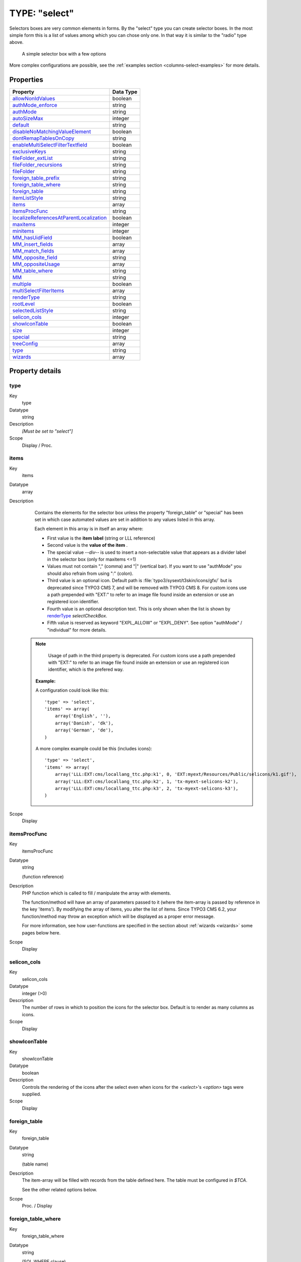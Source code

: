 ﻿.. include:: ../../../Includes.txt


.. _columns-select:

TYPE: "select"
^^^^^^^^^^^^^^

Selectors boxes are very common elements in forms. By the "select"
type you can create selector boxes. In the most simple form this is a
list of values among which you can chose only one. In that way it is
similar to the "radio" type above.

.. figure:: ../../../Images/TypeSelectLogin.png
   :alt: A simple selector box

   A simple selector box with a few options

More complex configurations are possible, see the
:ref:`examples section <columns-select-examples>` for more details.


.. only:: html

   .. contents::
      :local:
      :depth: 1


.. _columns-select-properties:

Properties
""""""""""

.. container:: ts-properties

   ========================================= =========
   Property                                  Data Type
   ========================================= =========
   `allowNonIdValues`_                       boolean
   `authMode\_enforce`_                      string
   `authMode`_                               string
   `autoSizeMax`_                            integer
   `default`_                                string
   `disableNoMatchingValueElement`_          boolean
   `dontRemapTablesOnCopy`_                  string
   `enableMultiSelectFilterTextfield`_       boolean
   `exclusiveKeys`_                          string
   `fileFolder\_extList`_                    string
   `fileFolder\_recursions`_                 string
   `fileFolder`_                             string
   `foreign\_table\_prefix`_                 string
   `foreign\_table\_where`_                  string
   `foreign\_table`_                         string
   `itemListStyle`_                          string
   `items`_                                  array
   `itemsProcFunc`_                          string
   `localizeReferencesAtParentLocalization`_ boolean
   `maxitems`_                               integer
   `minitems`_                               integer
   `MM\_hasUidField`_                        boolean
   `MM\_insert\_fields`_                     array
   `MM\_match\_fields`_                      array
   `MM\_opposite\_field`_                    string
   `MM\_oppositeUsage`_                      array
   `MM\_table\_where`_                       string
   `MM`_                                     string
   `multiple`_                               boolean
   `multiSelectFilterItems`_                 array
   `renderType`_                             string
   `rootLevel`_                              boolean
   `selectedListStyle`_                      string
   `selicon\_cols`_                          integer
   `showIconTable`_                          boolean
   `size`_                                   integer
   `special`_                                string
   `treeConfig`_                             array
   `type`_                                   string
   `wizards`_                                array
   ========================================= =========

Property details
""""""""""""""""

.. only:: html

   .. contents::
      :local:
      :depth: 1



.. _columns-select-properties-type:

type
~~~~

.. container:: table-row

   Key
         type

   Datatype
         string

   Description
         *[Must be set to "select"]*

   Scope
         Display / Proc.



.. _columns-select-properties-items:

items
~~~~~

.. container:: table-row

   Key
         items

   Datatype
         array

   Description
         Contains the elements for the selector box unless the property
         "foreign\_table" or "special" has been set in which case automated
         values are set in addition to any values listed in this array.

         Each element in this array is in itself an array where:

         - First value is the  **item label** (string or LLL reference)

         - Second value is the  **value of the item** .

         - The special value `--div--` is used to insert a non-selectable value
           that appears as a divider label in the selector box (only for maxitems
           <=1)

         - Values must not contain "," (comma) and "\|" (vertical bar). If you
           want to use "authMode" you should also refrain from using ":" (colon).

         - Third value is an optional icon. Default path is
           :file:`typo3/sysext/t3skin/icons/gfx/` but is deprecated since TYPO3 CMS 7,
           and will be removed with TYPO3 CMS 8.
           For custom icons use a path prepended with "EXT:" to refer to an image
           file found inside an extension or use an registered icon identifier.

         - Fourth value is an optional description text. This is only shown when
           the list is shown by `renderType`_ `selectCheckBox`.

         - Fifth value is reserved as keyword "EXPL\_ALLOW" or "EXPL\_DENY". See
           option "authMode" / "individual" for more details.

        .. note::

            Usage of path in the third property is deprecated.
            For custom icons use a path prepended with "EXT:" to refer to an image file
            found inside an extension or use an registered icon identifier, which is the
            prefered way.

         **Example:**

         A configuration could look like this::

                'type' => 'select',
                'items' => array(
                    array('English', ''),
                    array('Danish', 'dk'),
                    array('German', 'de'),
                )

         A more complex example could be this (includes icons)::

            'type' => 'select',
            'items' => array(
                array('LLL:EXT:cms/locallang_ttc.php:k1', 0, 'EXT:myext/Resources/Public/selicons/k1.gif'),
                array('LLL:EXT:cms/locallang_ttc.php:k2', 1, 'tx-myext-selicons-k2'),
                array('LLL:EXT:cms/locallang_ttc.php:k3', 2, 'tx-myext-selicons-k3'),
            )

   Scope
         Display



.. _columns-select-properties-itemsprocfunc:

itemsProcFunc
~~~~~~~~~~~~~

.. container:: table-row

   Key
         itemsProcFunc

   Datatype
         string

         (function reference)

   Description
         PHP function which is called to fill / manipulate the array with
         elements.

         The function/method will have an array of parameters passed to it
         (where the item-array is passed by reference in the key 'items'). By
         modifying the array of items, you alter the list of items.
         Since TYPO3 CMS 6.2, your function/method may throw an exception which
         will be displayed as a proper error message.

         For more information, see how user-functions are specified in the
         section about :ref:`wizards <wizards>` some pages below here.

   Scope
         Display



.. _columns-select-properties-selicon-cols:

selicon\_cols
~~~~~~~~~~~~~

.. container:: table-row

   Key
         selicon\_cols

   Datatype
         integer (>0)

   Description
         The number of rows in which to position the icons for the selector
         box. Default is to render as many columns as icons.

   Scope
         Display



.. _columns-select-properties-showIconTable:

showIconTable
~~~~~~~~~~~~~

.. container:: table-row

   Key
         showIconTable

   Datatype
         boolean

   Description
         Controls the rendering of the icons after the select even when icons
         for the `<select>`'s `<option>` tags were supplied.

   Scope
         Display



.. _columns-select-properties-foreign-table:

foreign\_table
~~~~~~~~~~~~~~

.. container:: table-row

   Key
         foreign\_table

   Datatype
         string

         (table name)

   Description
         The item-array will be filled with records from the table defined
         here. The table must be configured in `$TCA`.

         See the other related options below.

   Scope
         Proc. / Display



.. _columns-select-properties-foreign-table-where:

foreign\_table\_where
~~~~~~~~~~~~~~~~~~~~~

.. container:: table-row

   Key
         foreign\_table\_where

   Datatype
         string

         (SQL WHERE clause)

   Description
         The items from :ref:`foreign_table <columns-select-properties-foreign-table>`
         are selected with this WHERE-clause.

         The table is joined with the "pages"-table and items are selected only
         from pages where the user has read access! (Not checking DB mount
         limitations!)

         **Example:**

         .. code-block:: sql

            AND [foreign_table].pid = 0 ORDER BY [foreign_table].sorting

         **Markers:**

         You can use markers in the WHERE clause:

         - ###REC\_FIELD\_[*field name*]### - Any field of the current record.

           .. note::

              The field name part of the marker is not in upper case letters.
              It must match the exact case used in the database.

         - ###THIS\_UID### - is current element uid (zero if new).

         - ###CURRENT\_PID### - is the current page id (pid of the record).

         - ###SITEROOT###

         - ###PAGE\_TSCONFIG\_ID### - a value you can set from Page TSconfig
           dynamically.

         - ###PAGE\_TSCONFIG\_IDLIST### - a value you can set from Page TSconfig
           dynamically.

         - ###PAGE\_TSCONFIG\_STR### - a value you can set from Page TSconfig
           dynamically.

         The markers are preprocessed so that the value of CURRENT\_PID and
         PAGE\_TSCONFIG\_ID are always integers (default is zero),
         PAGE\_TSCONFIG\_IDLIST will always be a comma-separated list of
         integers (default is zero) and PAGE\_TSCONFIG\_STR will be
         addslashes'ed before substitution (default is blank string).

         More information about markers set by Page TSconfig can be found
         in the :ref:`TSconfig reference <t3tsconfig:pagetceformconfobj>`.

         See example below "Simple selector box with TSconfig markers".

   Scope
         Proc. / Display



.. _columns-select-properties-foreign-table-prefix:

foreign\_table\_prefix
~~~~~~~~~~~~~~~~~~~~~~

.. container:: table-row

   Key
         foreign\_table\_prefix

   Datatype
         string or LLL reference

   Description
         Label prefix to the title of the records from the foreign-table.

   Scope
         Display



.. _columns-select-properties-filefolder:

fileFolder
~~~~~~~~~~

.. container:: table-row

   Key
         fileFolder

   Datatype
         string

   Description
         Specifying a folder from where files are added to the item array.

         Specify the folder relative to the PATH\_site, possibly using the
         prefix "EXT:" to point to an extension folder.

         Files from the folder is selected recursively to the level specified
         by :ref:`fileFolder_recursions <columns-select-properties-filefolder-recursions>`
         and only files of the extension defined by
         :ref:`fileFolder_extList <columns-select-properties-filefolder-extlist>`
         is selected.

         Only the file reference relative to the "fileFolder" is stored.

         If the files are images (gif,png,jpg) they will be configured as icons
         (third parameter in items array).

         **Example:** ::

            'config' => array (
                'type' => 'select',
                'items' => array (
                    array('', 0),
                ),
                'fileFolder' => 'EXT:cms/tslib/media/flags/',
                'fileFolder_extList' => 'png,jpg,jpeg,gif',
                'fileFolder_recursions' => 0,
                'selicon_cols' => 8,
                'size' => 1,
                'minitems' => 0,
                'maxitems' => 1,
            )

   Scope
         Display / Proc



.. _columns-select-properties-filefolder-extlist:

fileFolder\_extList
~~~~~~~~~~~~~~~~~~~

.. container:: table-row

   Key
         fileFolder\_extList

   Datatype
         string

   Description
         List of extensions to select. If blank, all files are selected.
         Specify list in lowercase.

         See `\TYPO3\CMS\Core\Utility\GeneralUtility::getAllFilesAndFoldersInPath()`.

   Scope
         Display / Proc



.. _columns-select-properties-filefolder-recursions:

fileFolder\_recursions
~~~~~~~~~~~~~~~~~~~~~~

.. container:: table-row

   Key
         fileFolder\_recursions

   Datatype
         integer

   Description
         Depth of directory recursions. Default is 99. Specify in range from
         0-99.

         0 (zero) means no recursion into subdirectories.

         See `\TYPO3\CMS\Core\Utility\GeneralUtility::getAllFilesAndFoldersInPath()`.

   Scope
         Display / Proc



.. _columns-select-properties-allownonidvalues:

allowNonIdValues
~~~~~~~~~~~~~~~~

.. container:: table-row

   Key
         allowNonIdValues

   Datatype
         boolean

   Description
         **If "foreign\_table" is enabled:**

         If set, then values which are not integer ids will be allowed. May be
         needed if you use itemsProcFunc or just enter additional items in the
         items array to produce some string-value elements for the list.

         Notice: If you mix non-database relations with database relations like
         this, DO NOT use integers for values and DO NOT use "\_" (underscore)
         in values either!

         Notice: Will not work if you also use "MM" relations!

   Scope
         Proc.



.. _columns-select-properties-default:

default
~~~~~~~

.. container:: table-row

   Key
         default

   Datatype
         string

   Description
         Default value.

         If empty, the first element in the items array is selected.

   Scope
         Display / Proc.



.. _columns-select-properties-dontremaptablesoncopy:

dontRemapTablesOnCopy
~~~~~~~~~~~~~~~~~~~~~

.. container:: table-row

   Key
         dontRemapTablesOnCopy

   Datatype
         string

   Description
         (:ref:`See same feature for type="group" <columns-group-properties-dontremaptablesoncopy>`)

         Set it to the exact same value as :ref:`foreign_table <columns-select-properties-foreign-table>`
         if you don't want values to be remapped on copy.

   Scope
         Proc.



.. _columns-select-properties-rootlevel:

rootLevel
~~~~~~~~~

.. container:: table-row

   Key
         rootLevel

   Datatype
         boolean

   Description
         If set, the :ref:`foreign_table_where <columns-select-properties-foreign-table-where>`
         will be ignored and a "pid=0" will be added to the query to select only records
         from root level of the page tree.

   Scope
         Display



.. _columns-select-properties-mm:

MM
~~

.. container:: table-row

   Key
         MM

   Datatype
         string

         (table name)

   Description
         Means that the relation to the records of :ref:`foreign_table <columns-select-properties-foreign-table>`
         is done with a M-M relation with a third "join" table.

         That table has three columns as a minimum:

         - *uid\_local, uid\_foreign* for uids respectively.

         - *sorting* is a required field used for ordering the items

         - *sorting\_foreign* is required if the relation is bidirectional (see
           description and example below table)

         - *tablenames* is used if multiple tables are allowed in the relation.

         - *uid* (auto-incremented and PRIMARY KEY) may be used if you need the
           "multiple" feature (which allows the same record to be references
           multiple times in the box. See :ref:`MM_hasUidField <columns-select-properties-mm-hasuidfield>`.

         - Other fields may exist, in particular if
           :ref:`MM_match_fields <columns-select-properties-mm-match-fields>`
           is involved in the set up.

         **Example SQL #1:** (most simple MM table)

         .. code-block:: php

            CREATE TABLE user_testmmrelations_one_rel_mm (
              uid_local int(11) DEFAULT '0' NOT NULL,
              uid_foreign int(11) DEFAULT '0' NOT NULL,
              sorting int(11) DEFAULT '0' NOT NULL,

              KEY uid_local (uid_local),
              KEY uid_foreign (uid_foreign)
            );

         **Example SQL #2** (Advanced with UID field, "ident" used with
         :ref:`MM_match_fields <columns-select-properties-mm-match-fields>`
         and "sorting_foreign" for bidirectional MM relations):

         .. code-block:: php

            #
            # Table structure for table 'user_testmmrelations_two_rel_mm'
            #
            #
            CREATE TABLE user_testmmrelations_two_rel_mm (
              uid int(11) NOT NULL auto_increment,
              uid_local int(11) DEFAULT '0' NOT NULL,
              uid_foreign int(11) DEFAULT '0' NOT NULL,
              tablenames varchar(30) DEFAULT '' NOT NULL,
              sorting int(11) DEFAULT '0' NOT NULL,
              sorting_foreign int(11) DEFAULT '0' NOT NULL,
              ident varchar(30) DEFAULT '' NOT NULL,

              KEY uid_local (uid_local),
              KEY uid_foreign (uid_foreign),
              PRIMARY KEY (uid),
            );

         The field name of the config is not used for data-storage anymore but
         rather it's set to the number of records in the relation on each
         update, so the field should be an integer.

         .. note::

            Using MM relations you can ONLY store real relations for
            foreign tables in the list - no additional string values or non-record
            values.

         **MM relations and flexforms**

         MM relations has been tested to work with flexforms if not in a
         repeated element in a section. See example below.

   Scope
         Proc.



.. _columns-select-properties-mm-opposite-field:

MM\_opposite\_field
~~~~~~~~~~~~~~~~~~~

.. container:: table-row

   Key
         MM\_opposite\_field

   Datatype
         string

         (field name)

   Description
         If you want to make a MM relation editable from the foreign side
         (bidirectional) of the relation as well, you need to set
         `MM_opposite_field` on the foreign side to the field name on the local
         side.

         E.g. if the field "companies.employees" is your local side and you
         want to make the same relation editable from the foreign side of the
         relation in a field called persons.employers, you would need to set
         the `MM_opposite_field` value of the TCA configuration of the
         persons.employers field to the string "employees".

         .. note::

            Bidirectional references only get registered once on the
            native side in "sys\_refindex".

   Scope
         Proc.



.. _columns-select-properties-mm-match-fields:

MM\_match\_fields
~~~~~~~~~~~~~~~~~

.. container:: table-row

   Key
         MM\_match\_fields

   Datatype
         array

   Description
         Array of field=>value pairs to both insert and match against when
         writing/reading MM relations.

   Scope
         Display / Proc.



.. _columns-select-properties-mm-opposite-usage:
.. _columns-select-properties-mm-oppositeusage:

MM\_oppositeUsage
~~~~~~~~~~~~~~~~~

.. container:: table-row

   Key
         MM\_oppositeUsage

   Datatype
         array

   Description
         *(Since TYPO3 CMS 6.2)*

         In a MM bidirectional relation using
         :ref:`match fields <columns-select-properties-mm-match-fields>`
         the opposite side needs to know about the match fields for
         certain operations (for example, when a copy is created in a
         workspace) so that relations are carried over with the correct
         information.

         `MM_oppositeUsage` is an array which references which
         fields contain the references to the opposite side, so that they
         can be queried for match field configuration.

         This is used by the Core for system categories. Whenever a table
         is registered as being categorizable, an entry in `MM_oppositeUsage`
         is created for the "sys_category" table.

         **Example**

         With "pages", "tt_content" and "sys_file_metadata" all registered
         as categorizable (using the default name of "categories" for the
         relations field) plus extension "examples" installed, the TCA
         for "sys_category" contains the following definition once
         fully assembled:

         .. code-block:: php

         	$GLOBALS['TCA']['sys_category']['columns']['items']['config']['MM_oppositeUsage'] = array(
         		'pages' => array('tx_examples_cats', 'categories'),
         		'sys_file_metadata' => array('categories'),
         		'tt_content' => array('categories'),
         	)

   Scope
         Proc.



.. _columns-select-properties-mm-insert-fields:

MM\_insert\_fields
~~~~~~~~~~~~~~~~~~

.. container:: table-row

   Key
         MM\_insert\_fields

   Datatype
         array

   Description
         Array of field=>value pairs to insert when writing new MM relations

   Scope
         Proc.



.. _columns-select-properties-mm-table-where:

MM\_table\_where
~~~~~~~~~~~~~~~~

.. container:: table-row

   Key
         MM\_table\_where

   Datatype
         string (SQL WHERE)

   Description
         Additional where clause used when reading MM relations.

   Scope
         Display



.. _columns-select-properties-mm-hasuidfield:

MM\_hasUidField
~~~~~~~~~~~~~~~

.. container:: table-row

   Key
         MM\_hasUidField

   Datatype
         boolean

   Description
         If the "multiple" feature is used with MM relations you MUST set this
         value to true and include a UID field! Otherwise sorting and removing
         relations will be buggy.

   Scope
         Proc.



.. _columns-select-properties-special:

special
~~~~~~~

.. container:: table-row

   Key
         special

   Datatype
         string

         (any of keywords)

   Description
         This configures the selector box to fetch content from some predefined
         internal source. These are the possibilities:

         - **tables** - the list of TCA tables is added to the selector
           (excluding "adminOnly" tables).

         - **pagetypes** - all "doktype"-values for the "pages" table are added.

         - **exclude** - the list of "excludeFields" as found in $TCA is added.

         - **modListGroup** - module-lists added for groups.

         - **modListUser** - module-lists added for users.

         - **explicitValues** – List values that require explicit permissions to
           be allowed or denied. (See :ref:`authMode <columns-select-properties-authmode>`).

         - **languages** – List system languages ("sys\_language" records from page
           tree root + Default language)

         - **custom** – Custom values set by backend modules (see
           `TYPO3_CONF_VARS[BE][customPermOptions]`)

         As you might have guessed these options are used for backend user
         management and pretty worthless for most other purposes.

   Scope
         Display / Proc.



.. _columns-select-properties-size:

size
~~~~

.. container:: table-row

   Key
         size

   Datatype
         integer

   Description
         Height of the selector box in TCEforms.

   Scope
         Display



.. _columns-select-properties-autosizemax:

autoSizeMax
~~~~~~~~~~~

.. container:: table-row

   Key
         autoSizeMax

   Datatype
         integer

   Description
         If set, then the height of multiple-item selector boxes (maxitems > 1)
         will automatically be adjusted to the number of selected elements,
         however never less than "size" and never larger than the integer value
         of "autoSizeMax" itself (takes precedence over "size"). So
         "autoSizeMax" is the maximum height the selector can ever reach.

   Scope
         Display



.. _columns-select-properties-selectedliststyle:

selectedListStyle
~~~~~~~~~~~~~~~~~

.. container:: table-row

   Key
         selectedListStyle

   Datatype
         string

   Description
         If set, this will override the default style of the selector box with
         selected items (which is "width:200px").

         Applies for when maxitems is > 1

   Scope
         Display



.. _columns-select-properties-itemliststyle:

itemListStyle
~~~~~~~~~~~~~

.. container:: table-row

   Key
         itemListStyle

   Datatype
         string

   Description
         If set, this will override the default style of the selector box with
         available items to select (which is "width:200px").

         Applies for when maxitems is > 1

   Scope
         Display



.. _columns-select-properties-rendertype:

renderType
~~~~~~~~~~

.. container:: table-row

   Key
         renderType

   Datatype
         string (any of keywords)

   Description
         This setting specifies how the select field should be displayed. Available options are:

         - ``selectSingle`` - Normal select field for selecting a single value.
         - ``selectSingleBox`` - Normal select field for selecting multiple values.
         - ``selectCheckBox`` - List of checkboxes for selecting muliple values.
         - ``selectMultipleSideBySide`` - Two select fields, items can be selected from the right
           field, selected items are displayed in the left select.
         - ``selectTree`` - A tree for selecting hierarchical data.

         .. note::

            Properties "maxitems" and "minitems" are not enforced in the browser
            for any of the render types here! However they will be on the server.
            It is recommended to set "minitems" to zero and "maxitems" to a very
            large number exceeding the possible number of values you can select
            (for instance set it to 1000 or so).

   Scope
         Display



.. _columns-select-properties-treeconfig:

treeConfig
~~~~~~~~~~

.. container:: table-row

   Key
         treeConfig

   Datatype
         (configuration options)

   Description
         Configuration if the `renderType`_
         is set to "selectTree". Either `childrenField` or `parentField`
         has to be set - `childrenField` takes precedence.

         **Sub-properties:**

         - **childrenField (string)** : Field name of the foreign\_table that
           references the uid of the child records (either child

         - **parentField (string)** : Field name of the foreign\_table that
           references the uid of the parent record

         - **rootUid (integer, optional)** : uid of the record that shall be
           considered as the root node of the tree. In general this might be set
           by Page TSconfig

         - **appearance (array, optional)** :

           - **showHeader (boolean)** : Whether to show the header of the tree that
             contains a field to filter the records and allows to expand or
             collapse all nodes

           - **expandAll (boolean)** : Whether to show the tree with all nodes
             expanded

           - **maxLevels (integer)** : The maximal amount of levels to be rendered
             (can be used to stop possible recursions)

           - **nonSelectableLevels (list, default "0")** : Comma-separated list of
             levels that will not be selectable, by default the root node (which is
             "0") cannot be selected

           - **allowRecursiveMode (boolean)** : If set to `true`, the selection
             of a node will trigger the selection of all child nodes too (recursively).

           - **width** *(since TYPO3 CMS 6.0)*: Set a custom width of the tree select field in pixels.

   Scope
         Display



.. _columns-select-properties-multiple:

multiple
~~~~~~~~

.. container:: table-row

   Key
         multiple

   Datatype
         boolean

   Description
         Allows the *same item* more than once in a list.

         If used with bidirectional MM relations it must be set for both the
         native and foreign field configuration. Also, with MM relations in
         general you must use a UID field in the join table, see description
         for "MM"

   Scope
         Display / Proc.



.. _columns-select-properties-maxitems:

maxitems
~~~~~~~~

.. container:: table-row

   Key
         maxitems

   Datatype
         integer > 0

   Description
         Maximum number of items in the selector box. (Default = 1)

         .. note::

            Property maxitems is ignored if `renderType`_ `selectSingle` is set.
            To select multiple Items, change the field from 'int(11) DEFAULT '0' NOT NULL,' to 'varchar(255) DEFAULT '' NOT NULL' in the ext_tables.sql

   Scope
         Display / Proc



.. _columns-select-properties-minitems:

minitems
~~~~~~~~

.. container:: table-row

   Key
         minitems

   Datatype
         integer > 0

   Description
         Minimum number of items in the selector box. (Default = 0)

   Scope
         Display



.. _columns-select-properties-wizards:

wizards
~~~~~~~

.. container:: table-row

   Key
         wizards

   Datatype
         array

   Description
         See the :ref:`wizards section <wizards>` for more information.

   Scope
         Display



.. _columns-select-properties-disablenomatchingvalueelement:

disableNoMatchingValueElement
~~~~~~~~~~~~~~~~~~~~~~~~~~~~~

.. container:: table-row

   Key
         disableNoMatchingValueElement

   Datatype
         boolean

   Description
         If set, then no element is inserted if the current value does not
         match any of the existing elements. A corresponding options is also
         found in Page TSconfig.

   Scope
         Display



.. _columns-select-properties-enablemultiselectfiltertextfield:

enableMultiSelectFilterTextfield
~~~~~~~~~~~~~~~~~~~~~~~~~~~~~~~~

.. container:: table-row

   Key
         enableMultiSelectFilterTextfield

   Datatype
         boolean

   Description
         *(Since TYPO3 CMS 6.2)*

         If set, a textual field is shown above the available
         items in which one can type words to filter the list
         of available items.

         Applies only when :ref:`maxitems <columns-select-properties-maxitems>` is > 1.

         See :ref:`example and screenshot below <columns-select-properties-multiselectfilteritems>`.

   Scope
         Display



.. _columns-select-properties-multiselectfilteritems:

multiSelectFilterItems
~~~~~~~~~~~~~~~~~~~~~~

.. container:: table-row

   Key
         multiSelectFilterItems

   Datatype
         array

   Description
         *(Since TYPO3 CMS 6.2)*

         Contains predefined elements for the filter field enabled by
         :ref:`enableMultiSelectFilterTextfield <columns-select-properties-enablemultiselectfiltertextfield>`.
         On selecting a item, the list of available items
         gets automatically filtered.

         Each element in this array is in itself an array where:

         - First value is the  **filter value of the item** .

         - Second value is the  **item label** (string or LLL reference)

         **Example:**

         A configuration could look like this:

         .. code-block:: php

			'related_content' => array(
				'label' => 'LLL:EXT:examples/Resources/Private/Language/locallang_db.xlf:tx_examples_haiku.related_content',
				'config' => array(
					'type' => 'select',
					'foreign_table' => 'tt_content',
					'foreign_table_where' => 'ORDER BY header ASC',
					'size' => 5,
					'minitems' => 0,
					'maxitems' => 999,
					'enableMultiSelectFilterTextfield' => TRUE,
					'multiSelectFilterItems' => array(
						array(
							'image',
							'LLL:EXT:examples/Resources/Private/Language/locallang_db.xlf:tx_examples_haiku.related_content.image'
						),
						array(
							'typo3',
							'LLL:EXT:examples/Resources/Private/Language/locallang_db.xlf:tx_examples_haiku.related_content.typo3'
						),
					)
				)
			)

         And this is the result:

         .. figure:: ../../../Images/TypeSelectItemsFilter.png
            :alt: Filtering available items

            Filtering available items with both predefined keywords and free input

         Applies only when :ref:`maxitems <columns-select-properties-maxitems>` is > 1.

   Scope
         Display


.. _columns-select-properties-authmode:

authMode
~~~~~~~~

.. container:: table-row

   Key
         authMode

   Datatype
         string keyword

   Description
         Authorization mode for the selector box. Keywords are:

         - **explicitAllow** – All static values from the "items" array of the
           selector box will be added to a matrix in the backend user
           configuration where a value must be explicitlyselected if a user
           (other than admin) is allowed to use it!)

         - **explicitDeny** – All static values from the "items" array of the
           selector box will be added to a matrix in the backend user
           configuration where a value must be explicitlyselected if a user
           should be denied access.

         - **individual** – State is individually set for each item in the
           selector box. This is done by the keywords " **EXPL\_ALLOW** " and "
           **EXPL\_DENY** " entered at the 5. position in the item array (see
           "items" configuration above). Items without any of these keywords can
           be selected as usual without any access restrictions applied.

         **Notice:** The authentication modes will work only with values that
         are statically present in the "items" configuration. Any values added
         from foreign tables, file folder or by user processing will  *not* be
         configurable and the evaluation of such values is not guaranteed for!

         **maxitems > 1**

         "authMode" works also for selector boxes with maxitems > 1. In this
         case the list of values is traversed and each value is evaluated. Any
         disallowed values will be removed.

         If all submitted values turns out to be removed the result will be
         that the field is not written – basically leaving the old value. For
         maxitems <=1 (single value) this means that a non-allowed value is
         just not written. For multiple values (maxitems >1) it depends on
         whether any elements are left in the list after evaluation of each
         value.

   Scope
         Display / Proc



.. _columns-select-properties-authmode-enforce:

authMode\_enforce
~~~~~~~~~~~~~~~~~

.. container:: table-row

   Key
         authMode\_enforce

   Datatype
         string keyword

   Description
         Various additional enforcing options for
         :ref:`authMode <columns-select-properties-authmode>`.

         Keywords are:

         - **strict** - If set, then permission to edit the record will be
           granted only if the "authMode" evaluates OK. The default is that a
           record having an authMode configured field with a "non-allowed" value
           can be edited – just the value of the authMode field cannot be set to
           a value that is not allowed. **Notice:** This works only when maxitems
           <=1 (and no MM relations) since the "raw" value in the record is all
           that is evaluated!

   Scope
         Display / Proc



.. _columns-select-properties-exclusivekeys:

exclusiveKeys
~~~~~~~~~~~~~

.. container:: table-row

   Key
         exclusiveKeys

   Datatype
         string (list of)

   Description
         List of keys that exclude any other keys in a select box where
         multiple items could be selected.

         "Show at any login" of "fe\_groups" (tables "pages" and "tt\_content")
         is an example where such a configuration is used.

   Scope
         Display / Proc.



.. _columns-select-properties-localizereferencesatparentlocalization:

localizeReferencesAtParentLocalization
~~~~~~~~~~~~~~~~~~~~~~~~~~~~~~~~~~~~~~

.. container:: table-row

   Key
         localizeReferencesAtParentLocalization

   Datatype
         boolean

   Description
         Defines whether referenced records should be localized when the
         current record gets localized (mostly used in Inline Relational Record
         Editing)

   Scope
         Proc.


Here follow some code listings as examples:


.. _columns-select-examples:

Examples
""""""""

.. _columns-select-examples-simple:

Example - A simple selector box:
~~~~~~~~~~~~~~~~~~~~~~~~~~~~~~~~

This is the most simple selector box you can get. It contains a static
set of options you can select from:

.. figure:: ../../../Images/TypeSelectSimpleOptions.png
   :alt: A simple selector box

   A simple selector box with a few options and a divider

And here's the corresponding code:

.. code-block:: php

   'tx_examples_options' => array (
           'exclude' => 0,
           'label' => 'LLL:EXT:examples/locallang_db.xml:fe_users.tx_examples_options',
           'config' => array (
                   'type' => 'select',
                   'renderType' => 'selectSingle',
                   'items' => array (
                           array('LLL:EXT:examples/locallang_db.xml:fe_users.tx_examples_options.I.0', '1'),
                           array('LLL:EXT:examples/locallang_db.xml:fe_users.tx_examples_options.I.1', '2'),
                           array('LLL:EXT:examples/locallang_db.xml:fe_users.tx_examples_options.I.2', '--div--'),
                           array('LLL:EXT:examples/locallang_db.xml:fe_users.tx_examples_options.I.3', '3'),
                   ),
                   'size' => 1,
                   'maxitems' => 1,
           )
   ),

In the configuration the elements are configured by the "items" array.
Each entry in the array contains pairs of label/value. Notice the
third entry of the "items" array. It defines a *divider*. This value
cannot be selected. It only helps to divide the list of options with a
label indicating a new section.


.. _columns-select-examples-simple-markers:

Simple selector box with TSconfig markers
~~~~~~~~~~~~~~~~~~~~~~~~~~~~~~~~~~~~~~~~~

This example shows the use of markers inside the
:ref:`foreign_table_where <columns-select-properties-foreign-table-where>`
property and how the corresponding TSconfig must be set up.

In the TCA definition of the "haiku" table ("examples" extension)
there is a simple select field to create a reference to a page in the
"pages" table:

.. code-block:: php

   'reference_page' => array(
           'label' => 'LLL:EXT:examples/locallang_db.xml:tx_examples_haiku.reference_page',
           'config' => array(
                   'type' => 'select',
                   'renderType' => 'selectSingle',
                   'foreign_table' => 'pages',
                   'foreign_table_where' => "AND pages.title LIKE '%###PAGE_TSCONFIG_STR###%'",
                   'size' => 1,
                   'minitems' => 0,
                   'maxitems' => 1
           ),
   ),

Without any TSconfig, the selector will display a full list of pages:

.. figure:: ../../../Images/TypeSelectHaikuAllPages.png
   :alt: Page selector with full list

   The page selector showing all existing pages

Let's add the following bit of Tsconfig to the page containing our
"haiku" record:

.. code-block:: typoscript

   TCEFORM.tx_examples_haiku.reference_page.PAGE_TSCONFIG_STR = image

The list of pages that we can select from is now reduced to:

.. figure:: ../../../Images/TypeSelectHaikuLimitedPages.png
   :alt: Page selector with restricted list

   The page selector showing only pages with "image" in their title


.. _columns-select-examples-multiple:

A multiple value selector with contents from a database table
~~~~~~~~~~~~~~~~~~~~~~~~~~~~~~~~~~~~~~~~~~~~~~~~~~~~~~~~~~~~~

The user group selector is based on the fe\_groups table. It appears
as a multiple selector:

.. figure:: ../../../Images/TypeSelectUserGroups.png
   :alt: List of user groups

   User groups selector in the access rights configuration

The corresponding TCA configuration:

.. code-block:: php

	'fe_group' => array(
		'exclude' => 1,
		'label' => 'LLL:EXT:lang/locallang_general.xlf:LGL.fe_group',
		'config' => array(
			'type' => 'select',
			'size' => 5,
			'maxitems' => 20,
			'items' => array(
				array(
					'LLL:EXT:lang/locallang_general.xlf:LGL.hide_at_login',
					-1
				),
				array(
					'LLL:EXT:lang/locallang_general.xlf:LGL.any_login',
					-2
				),
				array(
					'LLL:EXT:lang/locallang_general.xlf:LGL.usergroups',
					'--div--'
				)
			),
			'exclusiveKeys' => '-1,-2',
			'foreign_table' => 'fe_groups',
			'foreign_table_where' => 'ORDER BY fe_groups.title'
		)
	),

The value stored in the database will be a  *comma-separated list of uid numbers*
of the selected records.

An interesting point of this example is that it shows that static
values can be mixed with values fetched from a database table.


.. _columns-select-examples-lookup:

Using a look up table for single value
~~~~~~~~~~~~~~~~~~~~~~~~~~~~~~~~~~~~~~

In this case the selector box looks up languages in a static table
from an extension "static\_info\_tables":

.. figure:: ../../../Images/TypeSelectLookupTable.png
   :alt: List of languages

   Language selector based on the static_languages table

The configuration looks like this (taken from the "sys\_language" table):

.. code-block:: php

	'static_lang_isocode' => array(
		'exclude' => 1,
		'label' => 'LLL:EXT:lang/locallang_tca.xlf:sys_language.isocode',
		'displayCond' => 'EXT:static_info_tables:LOADED:true',
		'config' => array(
			'type' => 'select',
                   	'renderType' => 'selectSingle',
			'items' => array(
				array('', 0)
			),
			'foreign_table' => 'static_languages',
			'foreign_table_where' => 'AND static_languages.pid=0 ORDER BY static_languages.lg_name_en',
			'size' => 1,
			'minitems' => 0,
			'maxitems' => 1
		)
	),

Notice how a condition is set that this box should only be displayed
*if* the extension it relies on exists! This is very important since
otherwise the table will not be in the database and we will get SQL
errors.


.. _columns-select-examples-grsp:

Render the General Record Storage Page selector as a tree of page
~~~~~~~~~~~~~~~~~~~~~~~~~~~~~~~~~~~~~~~~~~~~~~~~~~~~~~~~~~~~~~~~~

The following configuration change:

.. code-block:: php

   $tempConfiguration = array(
      'type' => 'select',
      'foreign_table' => 'pages',
      'size' => 10,
      'renderType' => 'selectTree',
      'treeConfig' => array(
              'expandAll' => true,
              'parentField' => 'pid',
              'appearance' => array(
                      'showHeader' => TRUE,
              ),
      ),
   );
   $TCA['pages']['columns']['storage_pid']['config'] = array_merge(
      $TCA['pages']['columns']['storage_pid']['config'],
      $tempConfiguration
   );

will transform the General Record Storage Page selector into:

.. figure:: ../../../Images/TypeSelectGeneralStorageAsTree.png
   :alt: The general storage selector as a tree

   The general storage page selector modified to render as a page tree


.. _columns-select-examples-wizards:

Adding wizards
~~~~~~~~~~~~~~

This example shows how wizards can be added to a selector box. The
three typical wizards for a selector box is edit, add and list items.
This enables the user to create new items in the look up table while
being right at the selector box where he wants to select them:

The configuration is rather long and looks like this (note that
wizards are not exclusively available for selector boxes!):

.. code-block:: php
   :emphasize-lines: 11-48

	'file_mountpoints' => array(
		'label' => 'LLL:EXT:lang/locallang_tca.xlf:be_users.options_file_mounts',
		'config' => array(
			'type' => 'select',
			'foreign_table' => 'sys_filemounts',
			'foreign_table_where' => ' AND sys_filemounts.pid=0 ORDER BY sys_filemounts.title',
			'size' => '3',
			'maxitems' => 25,
			'autoSizeMax' => 10,
			'wizards' => array(
				'_VERTICAL' => 1,
				'edit' => array(
					'type' => 'popup',
					'title' => 'LLL:EXT:lang/locallang_tca.xlf:file_mountpoints_edit_title',
					'module' => array(
						'name' => 'wizard_edit',
					),
					'icon' => 'edit2.gif',
					'popup_onlyOpenIfSelected' => 1,
					'JSopenParams' => 'height=350,width=580,status=0,menubar=0,scrollbars=1'
				),
				'add' => array(
					'type' => 'script',
					'title' => 'LLL:EXT:lang/locallang_tca.xlf:file_mountpoints_add_title',
					'icon' => 'add.gif',
					'params' => array(
						'table' => 'sys_filemounts',
						'pid' => '0',
						'setValue' => 'prepend'
					),
					'module' => array(
						'name' => 'wizard_add'
					)
				),
				'list' => array(
					'type' => 'script',
					'title' => 'LLL:EXT:lang/locallang_tca.xlf:file_mountpoints_list_title',
					'icon' => 'list.gif',
					'params' => array(
						'table' => 'sys_filemounts',
						'pid' => '0'
					),
					'module' => array(
						'name' => 'wizard_list'
					)
				)
			)
		)
	),

See the :ref:`wizards section <wizards>` for more information.

.. figure:: ../../../Images/TypeSelectWizards.png
   :alt: A selector with wizards

   The file mount selector with add, edit and list wizards

Notice the configuration of :ref:`autoSizeMax <columns-select-properties-autosizemax>`.
This value will make the height of the selector boxes adjust themselves automatically depending
on the content in them.


.. _columns-select-examples-mm:

MM relations
~~~~~~~~~~~~

This example demonstrates the use of MM relations. In particular
they are used to relate system categories to a variety of other
records. As such it is necessary to keep track in the MM table of
the nature of each such record. This is achieved by using the
"fieldname" field, referenced in the :ref:`MM_match_fields <columns-select-properties-mm-match-fields>`
configuration.

The "tablenames" field is also used in the case where multiple
category relation fields are added to the same record type
(as happens to the "pages" table when the "examples" extension
is installed).

.. code-block:: php

	'type' => 'select',
	'foreign_table' => 'sys_category',
	'foreign_table_where' => ' AND sys_category.sys_language_uid IN (-1, 0) ORDER BY sys_category.sorting ASC',
	'MM' => 'sys_category_record_mm',
	'MM_opposite_field' => 'items',
	'MM_match_fields' => array(
		'tablenames' => 'categories',
		'fieldname' => 'pages',
	),
	'size' => 10,
	'autoSizeMax' => 50,
	'maxitems' => 9999,
	'renderType' => 'selectTree',
	'treeConfig' => array(
		'parentField' => 'parent',
		'appearance' => array(
			'expandAll' => TRUE,
			'showHeader' => TRUE,
		),
	),

The selector looks like this:

.. figure:: ../../../Images/TypeSelectMmLocal.png
   :alt: The categories selector

   The categories selector as added by default to pages

The above configuration also defines the MM relation as being
bidirectional, via the :ref:`MM_opposite_field <columns-select-properties-mm-opposite-field>`
property. This means that we can look at a given category and see
which items it is related to. Note that it is perfectly possible to
create relations from that side too.

.. figure:: ../../../Images/TypeSelectMmForeign.png
   :alt: The category and its items

   A category and the items it is related to

.. note::

   The TCA configuration listed above cannot be found directly
   in a TCA file, but is generated by the `addTcaColumn()` method
   of class :ref:`TYPO3\CMS\Core\Category\CategoryRegistry <t3api:TYPO3\\CMS\\Core\\Category\\CategoryRegistry>`.


.. _columns-select-data-format:

Data format of "select" elements
""""""""""""""""""""""""""""""""

Since the "select" element allows to store references to multiple
elements we might want to look at how these references are stored
internally. The principle is the same as with the
:ref:`"group" type <columns-group-data>`.
